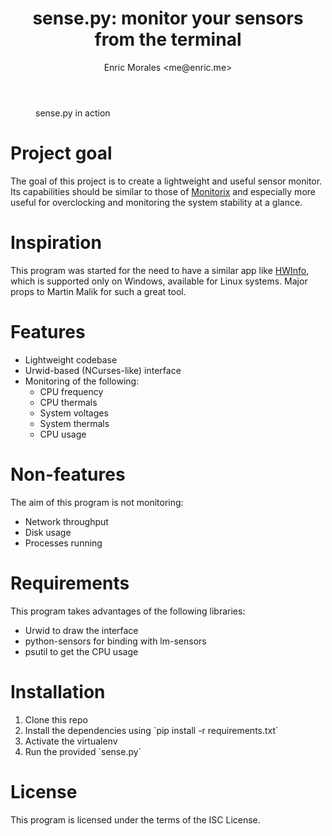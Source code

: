 #+TITLE: sense.py: monitor your sensors from the terminal
#+AUTHOR: Enric Morales <me@enric.me>

#+CAPTION: sense.py in action
#+NAME: fig:sensepy-demo
[[https://github.com/kiike/sense/raw/gh-pages/demo.gif]]

* Project goal
  The goal of this project is to create a lightweight and useful sensor monitor.
  Its capabilities should be similar to those of [[https://github.com/mikaku/Monitorix][Monitorix]] and especially more
  useful for overclocking and monitoring the system stability at a glance.

* Inspiration
  This program was started for the need to have a similar app like [[https://www.hwinfo.com/][HWInfo]], which
  is supported only on Windows, available for Linux systems. Major props to
  Martin Malik for such a great tool.

* Features
  - Lightweight codebase
  - Urwid-based (NCurses-like) interface
  - Monitoring of the following:
    - CPU frequency
    - CPU thermals
    - System voltages
    - System thermals
    - CPU usage

* Non-features
  The aim of this program is not monitoring:
  - Network throughput
  - Disk usage
  - Processes running

* Requirements
  This program takes advantages of the following libraries:
  - Urwid to draw the interface
  - python-sensors for binding with lm-sensors
  - psutil to get the CPU usage

* Installation
  1. Clone this repo
  2. Install the dependencies using `pip install -r requirements.txt`
  3. Activate the virtualenv
  4. Run the provided `sense.py`

* License
  This program is licensed under the terms of the ISC License.
